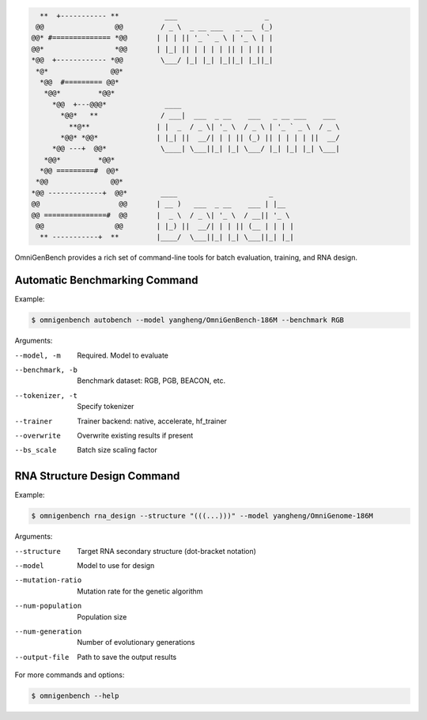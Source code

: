 .. Command Line Usage
.. ==================
.. code-block:: text

       **  +----------- **           ___                     _
      @@                 @@         / _ \  _ __ ___   _ __  (_)
     @@* #============== *@@       | | | || '_ ` _ \ | '_ \ | |
     @@*                 *@@       | |_| || | | | | || | | || |
     *@@  +------------ *@@         \___/ |_| |_| |_||_| |_||_|
      *@*               @@*
       *@@  #========= @@*
        *@@*         *@@*
          *@@  +---@@@*              ____
            *@@*   **               / ___|  ___  _ __    ___   _ __ ___    ___
              **@**                | |  _  / _ \| '_ \  / _ \ | '_ ` _ \  / _ \
            *@@* *@@*              | |_| ||  __/| | | || (_) || | | | | ||  __/
          *@@ ---+  @@*             \____| \___||_| |_| \___/ |_| |_| |_| \___|
        *@@*         *@@*
       *@@ =========#  @@*
      *@@               @@*
     *@@ -------------+  @@*        ____                      _
     @@                   @@       | __ )   ___  _ __    ___ | |__
     @@ ===============#  @@       |  _ \  / _ \| '_ \  / __|| '_ \
      @@                 @@        | |_) ||  __/| | | || (__ | | | |
       ** -----------+  **         |____/  \___||_| |_| \___||_| |_|

OmniGenBench provides a rich set of command-line tools for batch evaluation, training, and RNA design.



Automatic Benchmarking Command
------------------------------

Example:

.. code-block:: bash

   $ omnigenbench autobench --model yangheng/OmniGenBench-186M --benchmark RGB

Arguments:

--model, -m
    Required. Model to evaluate

--benchmark, -b
    Benchmark dataset: RGB, PGB, BEACON, etc.

--tokenizer, -t
    Specify tokenizer

--trainer
    Trainer backend: native, accelerate, hf_trainer

--overwrite
    Overwrite existing results if present

--bs_scale
    Batch size scaling factor

RNA Structure Design Command
----------------------------

Example:

.. code-block:: bash

   $ omnigenbench rna_design --structure "(((...)))" --model yangheng/OmniGenome-186M

Arguments:

--structure
    Target RNA secondary structure (dot-bracket notation)

--model
    Model to use for design

--mutation-ratio
    Mutation rate for the genetic algorithm

--num-population
    Population size

--num-generation
    Number of evolutionary generations

--output-file
    Path to save the output results

For more commands and options:

.. code-block:: bash

   $ omnigenbench --help
